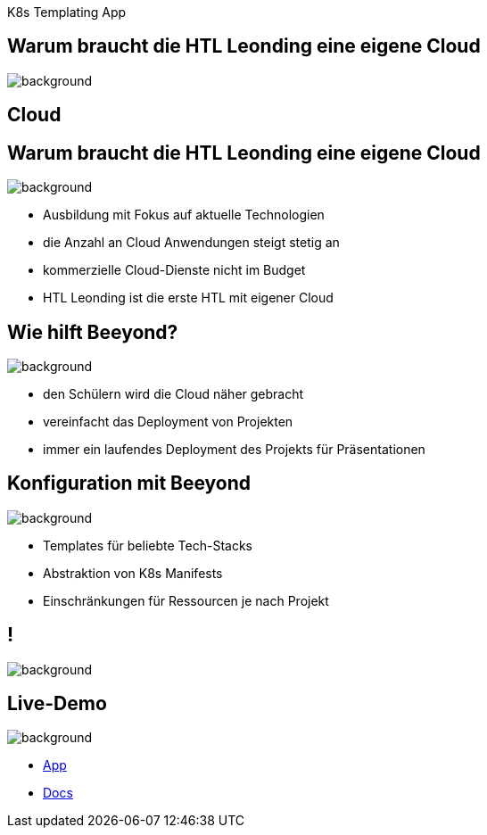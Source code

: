
[beeyond]
= Beeyond
ifndef::imagesdir[:imagesdir: ../../images]
:notitle:
:title-slide-background-image: avg.jpg
:customcss: style.css

[.text-left]
K8s Templating App

[.lightbg,background-opacity="0.9"]
== Warum braucht die HTL Leonding eine eigene Cloud
image::questionmark.jpg[background, size=cover]

[%notitle,.lightbg,background-image="cloud-tech.png",background-size="contain"]
== Cloud


[.lightbg, background-opacity="0.8"]
== Warum braucht die HTL Leonding eine eigene Cloud
image::meeting.jpg[background, size=cover]

* Ausbildung mit Fokus auf aktuelle Technologien
* die Anzahl an Cloud Anwendungen steigt stetig an
* kommerzielle Cloud-Dienste nicht im Budget
* HTL Leonding ist die erste HTL mit eigener Cloud


[.lightbg, background-opacity="0.8"]
== Wie hilft Beeyond?
image::helping.jpg[background, size=cover]

* den Schülern wird die Cloud näher gebracht
* vereinfacht das Deployment von Projekten
* immer ein laufendes Deployment des Projekts für Präsentationen

[.lightbg, background-opacity="0.8"]
== Konfiguration mit Beeyond
image::gear.jpg[background, size=cover]

* Templates für beliebte Tech-Stacks
* Abstraktion von K8s Manifests
* Einschränkungen für Ressourcen je nach Projekt

== !
image::sys-spec.png[background, size=cover]

[.text-left]
== Live-Demo

image::avg.jpg[background, size=cover]

* https://student.cloud.htl-leonding.ac.at/n.hirsch/app[App^]
* https://htl-leonding-project.github.io/leocloud-beeyond/[Docs^]
